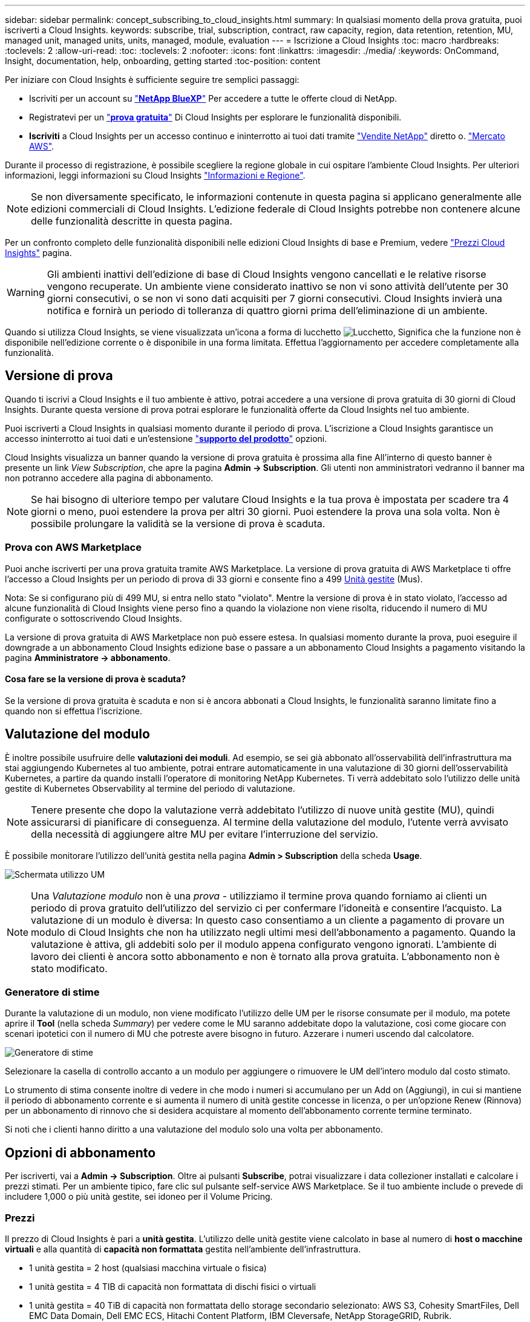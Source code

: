 ---
sidebar: sidebar 
permalink: concept_subscribing_to_cloud_insights.html 
summary: In qualsiasi momento della prova gratuita, puoi iscriverti a Cloud Insights. 
keywords: subscribe, trial, subscription, contract, raw capacity, region, data retention, retention, MU, managed unit, managed units, units, managed, module, evaluation 
---
= Iscrizione a Cloud Insights
:toc: macro
:hardbreaks:
:toclevels: 2
:allow-uri-read: 
:toc: 
:toclevels: 2
:nofooter: 
:icons: font
:linkattrs: 
:imagesdir: ./media/
:keywords: OnCommand, Insight, documentation, help, onboarding, getting started
:toc-position: content


Per iniziare con Cloud Insights è sufficiente seguire tre semplici passaggi:

* Iscriviti per un account su link:https://https://bluexp.netapp.com//["*NetApp BlueXP*"] Per accedere a tutte le offerte cloud di NetApp.
* Registratevi per un link:https://cloud.netapp.com/cloud-insights["*prova gratuita*"] Di Cloud Insights per esplorare le funzionalità disponibili.
* *Iscriviti* a Cloud Insights per un accesso continuo e ininterrotto ai tuoi dati tramite link:https://www.netapp.com/us/forms/sales-inquiry/cloud-insights-sales-inquiries.aspx["Vendite NetApp"] diretto o. link:https://aws.amazon.com/marketplace/pp/prodview-pbc3h2mkgaqxe["Mercato AWS"].


Durante il processo di registrazione, è possibile scegliere la regione globale in cui ospitare l'ambiente Cloud Insights. Per ulteriori informazioni, leggi informazioni su Cloud Insights link:security_information_and_region.html["Informazioni e Regione"].


NOTE: Se non diversamente specificato, le informazioni contenute in questa pagina si applicano generalmente alle edizioni commerciali di Cloud Insights. L'edizione federale di Cloud Insights potrebbe non contenere alcune delle funzionalità descritte in questa pagina.

Per un confronto completo delle funzionalità disponibili nelle edizioni Cloud Insights di base e Premium, vedere link:https://bluexp.netapp.com/cloud-insights-pricing["Prezzi Cloud Insights"] pagina.


WARNING: Gli ambienti inattivi dell'edizione di base di Cloud Insights vengono cancellati e le relative risorse vengono recuperate. Un ambiente viene considerato inattivo se non vi sono attività dell'utente per 30 giorni consecutivi, o se non vi sono dati acquisiti per 7 giorni consecutivi. Cloud Insights invierà una notifica e fornirà un periodo di tolleranza di quattro giorni prima dell'eliminazione di un ambiente.

Quando si utilizza Cloud Insights, se viene visualizzata un'icona a forma di lucchetto image:padlock.png["Lucchetto"], Significa che la funzione non è disponibile nell'edizione corrente o è disponibile in una forma limitata. Effettua l'aggiornamento per accedere completamente alla funzionalità.



== Versione di prova

Quando ti iscrivi a Cloud Insights e il tuo ambiente è attivo, potrai accedere a una versione di prova gratuita di 30 giorni di Cloud Insights. Durante questa versione di prova potrai esplorare le funzionalità offerte da Cloud Insights nel tuo ambiente.

Puoi iscriverti a Cloud Insights in qualsiasi momento durante il periodo di prova. L'iscrizione a Cloud Insights garantisce un accesso ininterrotto ai tuoi dati e un'estensione link:https://docs.netapp.com/us-en/cloudinsights/concept_requesting_support.html["*supporto del prodotto*"] opzioni.

Cloud Insights visualizza un banner quando la versione di prova gratuita è prossima alla fine All'interno di questo banner è presente un link _View Subscription_, che apre la pagina *Admin -> Subscription*. Gli utenti non amministratori vedranno il banner ma non potranno accedere alla pagina di abbonamento.


NOTE: Se hai bisogno di ulteriore tempo per valutare Cloud Insights e la tua prova è impostata per scadere tra 4 giorni o meno, puoi estendere la prova per altri 30 giorni. Puoi estendere la prova una sola volta. Non è possibile prolungare la validità se la versione di prova è scaduta.



=== Prova con AWS Marketplace

Puoi anche iscriverti per una prova gratuita tramite AWS Marketplace. La versione di prova gratuita di AWS Marketplace ti offre l'accesso a Cloud Insights per un periodo di prova di 33 giorni e consente fino a 499 <<pricing,Unità gestite>> (Mus).

Nota: Se si configurano più di 499 MU, si entra nello stato "violato". Mentre la versione di prova è in stato violato, l'accesso ad alcune funzionalità di Cloud Insights viene perso fino a quando la violazione non viene risolta, riducendo il numero di MU configurate o sottoscrivendo Cloud Insights.

La versione di prova gratuita di AWS Marketplace non può essere estesa. In qualsiasi momento durante la prova, puoi eseguire il downgrade a un abbonamento Cloud Insights edizione base o passare a un abbonamento Cloud Insights a pagamento visitando la pagina *Amministratore -> abbonamento*.



==== Cosa fare se la versione di prova è scaduta?

Se la versione di prova gratuita è scaduta e non si è ancora abbonati a Cloud Insights, le funzionalità saranno limitate fino a quando non si effettua l'iscrizione.



== Valutazione del modulo

È inoltre possibile usufruire delle *valutazioni dei moduli*. Ad esempio, se sei già abbonato all'osservabilità dell'infrastruttura ma stai aggiungendo Kubernetes al tuo ambiente, potrai entrare automaticamente in una valutazione di 30 giorni dell'osservabilità Kubernetes, a partire da quando installi l'operatore di monitoring NetApp Kubernetes. Ti verrà addebitato solo l'utilizzo delle unità gestite di Kubernetes Observability al termine del periodo di valutazione.


NOTE: Tenere presente che dopo la valutazione verrà addebitato l'utilizzo di nuove unità gestite (MU), quindi assicurarsi di pianificare di conseguenza. Al termine della valutazione del modulo, l'utente verrà avvisato della necessità di aggiungere altre MU per evitare l'interruzione del servizio.

È possibile monitorare l'utilizzo dell'unità gestita nella pagina *Admin > Subscription* della scheda *Usage*.

image:Module_Trials_UsageTab.png["Schermata utilizzo UM"]


NOTE: Una _Valutazione modulo_ non è una _prova_ - utilizziamo il termine prova quando forniamo ai clienti un periodo di prova gratuito dell'utilizzo del servizio ci per confermare l'idoneità e consentire l'acquisto. La valutazione di un modulo è diversa: In questo caso consentiamo a un cliente a pagamento di provare un modulo di Cloud Insights che non ha utilizzato negli ultimi mesi dell'abbonamento a pagamento. Quando la valutazione è attiva, gli addebiti solo per il modulo appena configurato vengono ignorati. L'ambiente di lavoro dei clienti è ancora sotto abbonamento e non è tornato alla prova gratuita. L'abbonamento non è stato modificato.



=== Generatore di stime

Durante la valutazione di un modulo, non viene modificato l'utilizzo delle UM per le risorse consumate per il modulo, ma potete aprire il *Tool* (nella scheda _Summary_) per vedere come le MU saranno addebitate dopo la valutazione, così come giocare con scenari ipotetici con il numero di MU che potreste avere bisogno in futuro. Azzerare i numeri uscendo dal calcolatore.

image:Module_Trials_Estimator.png["Generatore di stime"]

Selezionare la casella di controllo accanto a un modulo per aggiungere o rimuovere le UM dell'intero modulo dal costo stimato.

Lo strumento di stima consente inoltre di vedere in che modo i numeri si accumulano per un Add on (Aggiungi), in cui si mantiene il periodo di abbonamento corrente e si aumenta il numero di unità gestite concesse in licenza, o per un'opzione Renew (Rinnova) per un abbonamento di rinnovo che si desidera acquistare al momento dell'abbonamento corrente termine terminato.

Si noti che i clienti hanno diritto a una valutazione del modulo solo una volta per abbonamento.



== Opzioni di abbonamento

Per iscriverti, vai a *Admin -> Subscription*. Oltre ai pulsanti *Subscribe*, potrai visualizzare i data collezioner installati e calcolare i prezzi stimati. Per un ambiente tipico, fare clic sul pulsante self-service AWS Marketplace. Se il tuo ambiente include o prevede di includere 1,000 o più unità gestite, sei idoneo per il Volume Pricing.



=== Prezzi

Il prezzo di Cloud Insights è pari a *unità gestita*. L'utilizzo delle unità gestite viene calcolato in base al numero di *host o macchine virtuali* e alla quantità di *capacità non formattata* gestita nell'ambiente dell'infrastruttura.

* 1 unità gestita = 2 host (qualsiasi macchina virtuale o fisica)
* 1 unità gestita = 4 TIB di capacità non formattata di dischi fisici o virtuali
* 1 unità gestita = 40 TiB di capacità non formattata dello storage secondario selezionato: AWS S3, Cohesity SmartFiles, Dell EMC Data Domain, Dell EMC ECS, Hitachi Content Platform, IBM Cleversafe, NetApp StorageGRID, Rubrik.
* 1 unità gestita = 4 vCPU di Kuberentes


Se il tuo ambiente include o prevede di includere 1,000 o più unità gestite, sei idoneo per *Volume Pricing* e ti verrà richiesto di contattare NetApp Sales per iscriverti. Vedere <<how-do-i-subscribe,di seguito>> per ulteriori dettagli.



=== Stima del costo dell'abbonamento

I calcolatori degli abbonamenti consentono di stimare il costo dell'abbonamento a Cloud Insights in base al numero di unità gestite necessarie. I valori correnti sono precompilati e puoi modificarli per aiutarti nella pianificazione della crescita futura stimata. È possibile regolare i valori per Infrastructure (infrastruttura), Kubernetes (Kubernetes) o entrambi.

Il costo di listino stimato cambierà in base alla durata dell'abbonamento.
NOTA: I calcolatori sono solo a scopo di stima. Il tuo prezzo esatto verrà impostato al momento dell'iscrizione.

image:Subscription_Cost_Calculators.png["Pagina di abbonamento che mostra i calcolatori di stima dei costi di infrastruttura e Kubernetes"]



== Come posso iscrivermi?

Se il numero di unità gestite è inferiore a 1,000, puoi iscriverti tramite NetApp Sales, o. <<self-subscribe-via-aws-marketplace,iscriviti in autonomia>> Tramite AWS Marketplace.



=== Iscriviti tramite NetApp Sales Direct

Se il numero di unità gestite previsto è 1,000 o superiore, fare clic su link:https://www.netapp.com/us/forms/sales-inquiry/cloud-insights-sales-inquiries.aspx["*Contattare il reparto vendite*"] Per iscriversi al NetApp Sales Team.

Devi fornire il tuo Cloud Insights *numero di serie* al tuo commerciale NetApp per poter applicare l'abbonamento a pagamento al tuo ambiente Cloud Insights. Il numero di serie identifica in modo univoco l'ambiente di prova di Cloud Insights e si trova nella pagina *Amministratore > abbonamento*.



=== Self-Subscribe through AWS Marketplace


NOTE: Per poter applicare un abbonamento AWS Marketplace all'account di prova Cloud Insights esistente, devi essere un proprietario o un amministratore dell'account. Inoltre, devi disporre di un account Amazon Web Services (AWS).

Facendo clic sul link Amazon Marketplace si apre AWS https://aws.amazon.com/marketplace/pp/prodview-pbc3h2mkgaqxe["Cloud Insights"] pagina di iscrizione, in cui puoi completare l'abbonamento. Nota: I valori immessi nel calcolatore non vengono inseriti nella pagina di abbonamento AWS; in questa pagina sarà necessario immettere il numero totale di unità gestite.

Dopo aver inserito il numero totale di unità gestite e aver scelto un periodo di abbonamento di 12 mesi o 36 mesi, fare clic su *Configura account* per completare il processo di abbonamento.

Una volta completato il processo di abbonamento AWS, si torna all'ambiente Cloud Insights. In alternativa, se l'ambiente non è più attivo (ad esempio, l'utente si è disconnesso), verrà visualizzata la pagina di accesso a NetApp BlueXP. Quando accedi nuovamente a Cloud Insights, l'abbonamento sarà attivo.


NOTE: Dopo aver fatto clic su *Configura il tuo account* nella pagina di AWS Marketplace, devi completare la procedura di abbonamento AWS entro un'ora. Se non viene completata entro un'ora, fare nuovamente clic su *Configura account* per completare il processo.

Se si verifica un problema e il processo di abbonamento non viene completato correttamente, il banner "versione di prova" verrà visualizzato quando si accede all'ambiente. In questo caso, è possibile accedere a *Admin > Subscription* e ripetere la procedura di abbonamento.



== Visualizzare lo stato dell'abbonamento

Una volta attivato l'abbonamento, puoi visualizzare lo stato dell'abbonamento e l'utilizzo dell'unità gestita dalla pagina *Admin > Subscription*.

La scheda sottoscrizione *Riepilogo* visualizza quanto segue:

* Edizione corrente
* Numero di serie dell'abbonamento
* Autorizzazione UM corrente


La scheda *utilizzo* mostra l'utilizzo attuale delle UM e come tale utilizzo si suddivide in base al data collector.

image:SubscriptionUsageByModule.png["Utilizzo delle UM per modulo"]

La scheda *Cronologia* fornisce informazioni sull'utilizzo delle UM negli ultimi 7 o 90 giorni. Passando con il mouse sopra una colonna del grafico si ottiene un'analisi per modulo (ad esempio osservabilità, Kubernetes).

image:Subscription_Usage_History.png["Cronologia utilizzo UM"]



== Visualizza la gestione dell'utilizzo

La scheda Usage Management (Gestione utilizzo) mostra una panoramica dell'utilizzo delle unità gestite e schede che suddividono il consumo delle unità gestite per collettore o cluster Kubernetes.


NOTE: Il numero di unità gestite con capacità non formattate riflette la somma della capacità raw totale nell'ambiente e viene arrotondato all'unità gestita più vicina.


NOTE: La somma delle unità gestite potrebbe differire leggermente dal conteggio dei Data Collector nella sezione di riepilogo. Questo perché i conteggi delle unità gestite vengono arrotondati all'unità gestita più vicina. La somma di questi numeri nell'elenco Data Collector (raccolta dati) potrebbe essere leggermente superiore a quella delle unità gestite totali nella sezione Status (Stato). La sezione riepilogativa indica il numero effettivo di unità gestite per l'abbonamento.

Nel caso in cui l'utilizzo sia quasi o superi l'importo sottoscritto, è possibile ridurre l'utilizzo eliminando i data collezioner o interrompendo il monitoraggio di Kubernetes Clusters. Eliminare una voce dall'elenco facendo clic sul menu "tre punti" e selezionando _Elimina_.



=== Cosa succede se si supera il proprio utilizzo?

Gli avvisi vengono visualizzati quando l'utilizzo dell'unità gestita supera il 80%, il 90% e il 100% dell'importo totale sottoscritto:

|===


| *Quando l'utilizzo supera:* | *Questo accade / azione consigliata:* 


| *80%* | Viene visualizzato un banner informativo. Non è necessaria alcuna azione. 


| *90%* | Viene visualizzato un banner di avviso. È possibile aumentare il numero di unità gestite sottoscritte. 


| *100%* | Viene visualizzato un banner di errore e le funzionalità saranno limitate fino a quando non si esegue una delle seguenti operazioni:
* Rimuovi Data Collector in modo che l'utilizzo della tua unità gestita sia pari o inferiore all'importo sottoscritto
* Modificare l'abbonamento per aumentare il numero di unità gestite sottoscritte 
|===


== Iscriviti direttamente e ignora la versione di prova

Puoi anche iscriverti a Cloud Insights direttamente da https://aws.amazon.com/marketplace/pp/prodview-pbc3h2mkgaqxe["Mercato AWS"], senza prima creare un ambiente di prova. Una volta completato l'abbonamento e configurato l'ambiente, l'utente verrà immediatamente iscritto.



== Aggiunta di un ID licenza

Se possiedi un prodotto NetApp valido in bundle con Cloud Insights, puoi aggiungere il numero di serie del prodotto all'abbonamento Cloud Insights esistente. Ad esempio, se si è acquistato il centro di controllo Astra, è possibile utilizzare il numero di serie della licenza per identificare l'abbonamento in Cloud Insights. Cloud Insights fa riferimento a questo documento come _ID licenza_.

Per aggiungere un ID diritto all'abbonamento Cloud Insights, nella pagina *Amministratore > abbonamento*, fare clic su _+ID diritto_.

image:Subscription_AddEntitlementID.png["Aggiungi un ID diritto al tuo abbonamento"]
